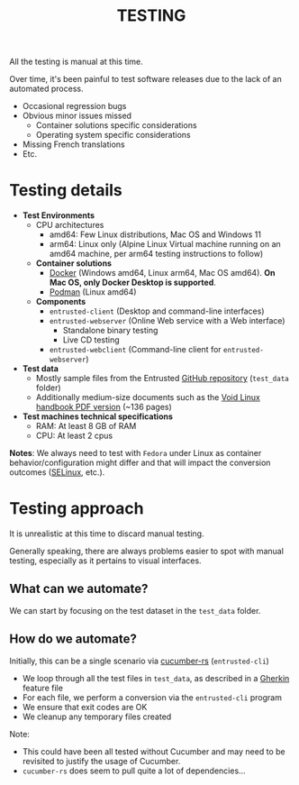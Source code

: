 #+TITLE: TESTING

All the testing is manual at this time.

Over time, it's been painful to test software releases due to the lack of an automated process.
- Occasional regression bugs
- Obvious minor issues missed
  - Container solutions specific considerations
  - Operating system specific considerations    
- Missing French translations
- Etc.  

* Testing details

- *Test Environments*
  - CPU architectures
    - amd64: Few Linux distributions, Mac OS and Windows 11
    - arm64: Linux only (Alpine Linux Virtual machine running on an amd64 machine, per arm64 testing instructions to follow)
  - *Container solutions*
    - [[https://www.docker.com/][Docker]] (Windows amd64, Linux arm64, Mac OS amd64). *On Mac OS, only Docker Desktop is supported*.
    - [[https://podman.io/][Podman]] (Linux amd64)
  - *Components*
    - =entrusted-client= (Desktop and command-line interfaces)
    - =entrusted-webserver= (Online Web service with a Web interface)
      - Standalone binary testing
      - Live CD testing
    - =entrusted-webclient= (Command-line client for =entrusted-webserver=)
- *Test data*
  - Mostly sample files from the Entrusted [[https://github.com/rimerosolutions/entrusted][GitHub repository]] (=test_data= folder)
  - Additionally medium-size documents such as the [[https://github.com/void-linux/void-docs/files/4985723/handbook.pdf][Void Linux handbook PDF version]] (~136 pages)
- *Test machines technical specifications*
  - RAM: At least 8 GB of RAM
  - CPU: At least 2 cpus

*Notes*: We always need to test with =Fedora= under Linux as container behavior/configuration might differ and that will impact the conversion outcomes ([[https://www.redhat.com/en/topics/linux/what-is-selinux][SELinux]], etc.).

* Testing approach

It is unrealistic at this time to discard manual testing.

Generally speaking, there are always problems easier to spot with manual testing, especially as it pertains to visual interfaces.

** What can we automate?

We can start by focusing on the test dataset in the =test_data= folder.

** How do we automate?

Initially, this can be a single scenario via [[https://github.com/cucumber-rs/cucumber][cucumber-rs]] (=entrusted-cli=)
- We loop through all the test files in =test_data=, as described in a [[https://cucumber.io/docs/gherkin/reference][Gherkin]] feature file
- For each file, we perform a conversion via the =entrusted-cli= program
- We ensure that exit codes are OK
- We cleanup any temporary files created

Note:
- This could have been all tested without Cucumber and may need to be revisited to justify the usage of Cucumber.
- =cucumber-rs= does seem to pull quite a lot of dependencies...

